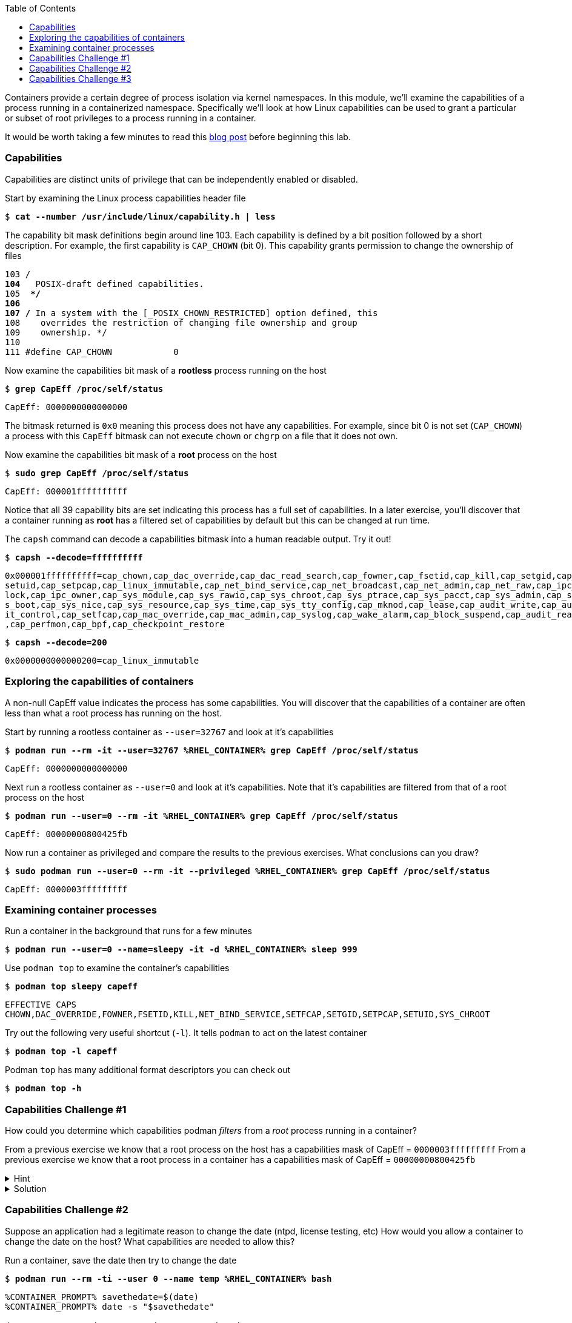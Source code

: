 :GUID: %guid%
:markup-in-source: verbatim,attributes,quotes
:toc:

Containers provide a certain degree of process isolation via kernel namespaces. In this module, we’ll examine the capabilities of a process running in a containerized namespace. Specifically we'll look at how Linux capabilities can be used to grant a particular or subset of root privileges to a process running in a container. 

It would be worth taking a few minutes to read this http://rhelblog.redhat.com/2016/10/17/secure-your-containers-with-this-one-weird-trick[blog post] before beginning this lab. 

=== Capabilities

Capabilities are distinct units of privilege that can be independently enabled or disabled.

.Start by examining the Linux process capabilities header file
--
[source,subs="{markup-in-source}"]
----
$ *cat --number /usr/include/linux/capability.h | less*
----
--

.The capability bit mask definitions begin around line 103. Each capability is defined by a bit position followed by a short description. For example, the first capability is `CAP_CHOWN` (bit 0). This capability grants permission to change the ownership of files
--
[source,subs="{markup-in-source}"]
----
103 /**
104  ** POSIX-draft defined capabilities.
105  **/
106 
107 /* In a system with the [_POSIX_CHOWN_RESTRICTED] option defined, this
108    overrides the restriction of changing file ownership and group
109    ownership. */
110 
111 #define CAP_CHOWN            0
----
--

.Now examine the capabilities bit mask of a *rootless* process running on the host
--
[source,subs="{markup-in-source}"]
----
$ *grep CapEff /proc/self/status*
----
----
CapEff:	0000000000000000
----
--

The bitmask returned is `0x0` meaning this process does not have any capabilities. For example, since bit 0 is not set (`CAP_CHOWN`) a process with this `CapEff` bitmask can not execute `chown` or `chgrp` on a file that it does not own.

.Now examine the capabilities bit mask of a *root* process on the host
--
[source,subs="{markup-in-source}"]
----
$ *sudo grep CapEff /proc/self/status*
----
----
CapEff:	000001ffffffffff
----
--

Notice that all 39 capability bits are set indicating this process has a full set of capabilities. In a later exercise, you'll discover that a container
running as **root** has a filtered set of capabilities by default but this can be changed at run time.

.The `capsh` command can decode a capabilities bitmask into a human readable output. Try it out!
--
[source,subs="{markup-in-source}"]
----
$ *capsh --decode=ffffffffff*
----
----
0x000001ffffffffff=cap_chown,cap_dac_override,cap_dac_read_search,cap_fowner,cap_fsetid,cap_kill,cap_setgid,cap_
setuid,cap_setpcap,cap_linux_immutable,cap_net_bind_service,cap_net_broadcast,cap_net_admin,cap_net_raw,cap_ipc_
lock,cap_ipc_owner,cap_sys_module,cap_sys_rawio,cap_sys_chroot,cap_sys_ptrace,cap_sys_pacct,cap_sys_admin,cap_sy
s_boot,cap_sys_nice,cap_sys_resource,cap_sys_time,cap_sys_tty_config,cap_mknod,cap_lease,cap_audit_write,cap_aud
it_control,cap_setfcap,cap_mac_override,cap_mac_admin,cap_syslog,cap_wake_alarm,cap_block_suspend,cap_audit_read
,cap_perfmon,cap_bpf,cap_checkpoint_restore
----
[source,subs="{markup-in-source}"]
----
$ *capsh --decode=200*
----
----
0x0000000000000200=cap_linux_immutable
----
--

=== Exploring the capabilities of containers

A non-null CapEff value indicates the process has some capabilities. You will discover that the capabilities of a container are often less than what a root process has running on the host.

.Start by running a rootless container as `--user=32767` and look at it’s capabilities
--
[source,subs="{markup-in-source}"]
----
$ *podman run --rm -it --user=32767 %RHEL_CONTAINER% grep CapEff /proc/self/status*
----
----
CapEff:	0000000000000000
----
--

.Next run a rootless container as `--user=0` and look at it’s capabilities. Note that it's capabilities are filtered from that of a root process on the host
--
[source,subs="{markup-in-source}"]
----
$ *podman run --user=0 --rm -it %RHEL_CONTAINER% grep CapEff /proc/self/status*
----
----
CapEff:	00000000800425fb
----
--

.Now run a container as privileged and compare the results to the previous exercises. What conclusions can you draw?
--
[source,subs="{markup-in-source}"]
----
$ *sudo podman run --user=0 --rm -it --privileged %RHEL_CONTAINER% grep CapEff /proc/self/status*
----
----
CapEff: 0000003fffffffff
----
--

=== Examining container processes

.Run a container in the background that runs for a few minutes
--
[source,subs="{markup-in-source}"]
----
$ *podman run --user=0 --name=sleepy -it -d %RHEL_CONTAINER% sleep 999*
----
--

.Use `podman top` to examine the container's capabilities
--
[source,subs="{markup-in-source}"]
----
$ *podman top sleepy capeff*
----
----
EFFECTIVE CAPS
CHOWN,DAC_OVERRIDE,FOWNER,FSETID,KILL,NET_BIND_SERVICE,SETFCAP,SETGID,SETPCAP,SETUID,SYS_CHROOT
----
--

.Try out the following very useful shortcut (`-l`). It tells `podman` to act on the latest container
--
[source,subs="{markup-in-source}"]
----
$ *podman top -l capeff*
----
--

.Podman `top` has many additional format descriptors you can check out
--
[source,subs="{markup-in-source}"]
----
$ *podman top -h*
----
--

=== Capabilities Challenge #1

How could you determine which capabilities podman _filters_ from a _root_ process running in a container? 

From a previous exercise we know that a root process on the host has a capabilities mask of CapEff = `0000003fffffffff`
From a previous exercise we know that a root process in a container has a capabilities mask of CapEff = `00000000800425fb`

.Hint
[%collapsible]
====
Below is an example that uses the Linux binary calculator `bc` to add hexadecimal numbers `(0x9 + 0x1) = A`.

[source,subs="{markup-in-source}"]
----
$ *echo 'obase=16;ibase=16;9+1' | bc*
----
----
A
----
====

.Solution
[%collapsible]
====
.One approach would be to use your favorite binary calculator (`bc`) to calculate the difference in `CapEff` between a host root process `(0x3fffffffff)` and a containerized root process `(0x00800425fb)`
----
  0x3FFFFFFFFF
- 0x00800425FB
  ------------
  0x3F7FFBDA04
----
[source,subs="{markup-in-source}"]
----
$ *echo 'obase=16;ibase=16;3FFFFFFFFF-00800425FB' | bc*
----
----
3F7FFBDA04
----

.To produce a human readable list, use `capsh` to decode the vector
[source,subs="{markup-in-source}"]
----
$ *capsh --decode=3F7FFBDA04*

0x0000003f7ffbda04=cap_dac_read_search,cap_linux_immutable,cap_net_broadcast,cap_net_admin,cap_ipc_lock,cap_ipc_owner,cap_sys_module,cap_sys_rawio,cap_sys_ptrace,cap_sys_pacct,cap_sys_admin,cap_sys_boot,cap_sys_nice,cap_sys_resource,cap_sys_time,cap_sys_tty_config,cap_mknod,cap_lease,cap_audit_write,cap_audit_control,cap_mac_override,cap_mac_admin,cap_syslog,cap_wake_alarm,cap_block_suspend,cap_audit_read
----
====

=== Capabilities Challenge #2

Suppose an application had a legitimate reason to change the date (ntpd, license testing, etc) How would you allow a container to change the date on the host? What capabilities are needed to allow this? 

.Run a container, save the date then try to change the date
--
[source,subs="{markup-in-source}"]
----
$ *podman run --rm -ti --user 0 --name temp %RHEL_CONTAINER% bash*

----
----
%CONTAINER_PROMPT% savethedate=$(date)
%CONTAINER_PROMPT% date -s "$savethedate"

date: cannot set date: Operation not permitted
Mon Apr  8 21:45:24 UTC 2019

%CONTAINER_PROMPT% exit
----
--

.Solution
[%collapsible]
====
.To allow a container to set the system clock, the `sys_time` capability must be added. Add this capability then try setting the date again
[source,subs="{markup-in-source}"]
----
$ *sudo podman run --rm -ti --user 0 --name temp --cap-add=sys_time %RHEL_CONTAINER% bash*

*%CONTAINER_PROMPT% savethedate=$(date)*
*%CONTAINER_PROMPT% date -s "$savethedate"*

Mon Apr  8 21:46:18 UTC 2019

*%CONTAINER_PROMPT% exit*
----
====

=== Capabilities Challenge #3

You have been given a container image to deploy (`quay.io/bkozdemb/hello`). The application needs to use the `chattr` utility but must not be allowed to `chown` any files. Use what you've learned about capabilities to properly deploy this application using `podman`.

.For example, `ping` succeeds but `chattr` fails. We want the opposite.  
[source,subs="{markup-in-source}"]
----
$ *podman run -it --name=chattr_no_chown --rm quay.io/bkozdemb/utils bash*

# *ping -c1 127.0.0.1*
PING 127.0.0.1 (127.0.0.1) 56(84) bytes of data.
64 bytes from 127.0.0.1: icmp_seq=1 ttl=64 time=0.035 ms

--- 127.0.0.1 ping statistics ---
1 packets transmitted, 1 received, 0% packet loss, time 0ms
rtt min/avg/max/mdev = 0.035/0.035/0.035/0.000 ms
# *touch file*
# *chattr +i file*

chattr: Operation not permitted while setting flags on file
----

.Solution
[%collapsible]
====
.Drop all capabilities then add `linux_immutable`. The key with this challenge is the container must run as root because `linux_immutable` is a filtered capability.
[source,subs="{markup-in-source}"]
----
$ *sudo podman run --name=chattr_no_chown -it --rm --cap-drop=chown --cap-add=linux_immutable quay.io/bkozdemb/utils bash*
----

.Create (2) files and try to `chown file1`. The `chown` command should fail.
[source,subs="{markup-in-source}"]
----
[root@966131ac3d17 /]# *cd /var/tmp*
[root@966131ac3d17 tmp]# *touch file1 file2*
[root@966131ac3d17 tmp]# *chown 1000 file1*

chown: changing ownership of 'file1': Operation not permitted
----

.However, the `chattr` command should succeed in making a file read only
[source,subs="{markup-in-source}"]
----
# *chattr +i file2*
# *rm -rf file2*

rm: cannot remove 'file': Operation not permitted

# *lsattr*

-------------------- ./file1
----i--------------- ./file2
----

.Remember to reset the file attributes so the container can shutdown cleanly.
[source,subs="{markup-in-source}"]
----
# *chattr -i file2*
# *lsattr file2*

-------------------- ./file2
----

.On the host, check the capabilities of the container. 

The `LINUX_IMMUTABLE` capability should
be present but not `CHOWN`.
[source,subs="{markup-in-source}"]
----
# *sudo podman top chattr_no_chown capeff*

EFFECTIVE CAPS
DAC_OVERRIDE,FOWNER,FSETID,KILL,LINUX_IMMUTABLE,NET_BIND_SERVICE,NET_RAW,SETFCAP,SETGID,SETPC
AP,SETUID,SYS_CHROOT
----

.Exit the container. 
[source,subs="{markup-in-source}"]
----
# *exit*
$
----
====
